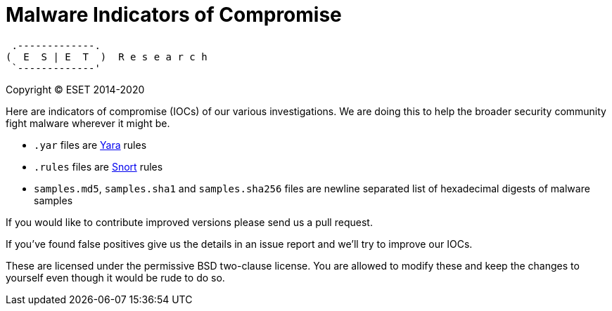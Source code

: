Malware Indicators of Compromise
================================

     .-------------.
    (  E  S | E  T  )  R e s e a r c h
     `-------------'

Copyright (C) ESET 2014-2020

Here are indicators of compromise (IOCs) of our various investigations. We are
doing this to help the broader security community fight malware wherever it
might be.

* `.yar` files are http://plusvic.github.io/yara/[Yara] rules
* `.rules` files are http://snort.org/[Snort] rules
* `samples.md5`, `samples.sha1` and `samples.sha256` files are newline
  separated list of hexadecimal digests of malware samples

If you would like to contribute improved versions please send us a pull
request.

If you've found false positives give us the details in an issue report and
we'll try to improve our IOCs.

These are licensed under the permissive BSD two-clause license. You are
allowed to modify these and keep the changes to yourself even though it would
be rude to do so.
